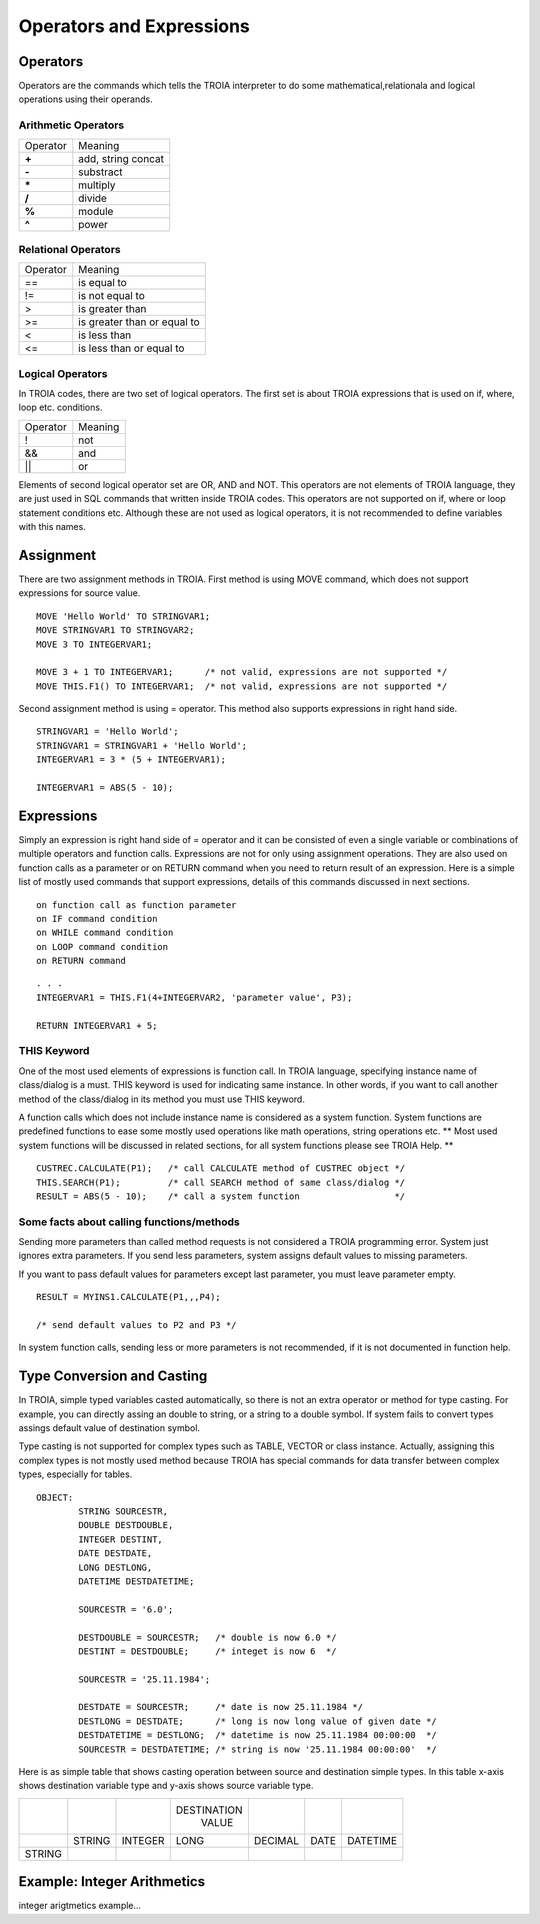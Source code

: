

=======================
Operators and Expressions
=======================

Operators
--------------------

Operators are the commands which tells the TROIA interpreter to do some mathematical,relationala and logical operations using their operands.

Arithmetic Operators
====================

+---------------+---------------------------------+
|   Operator    |   Meaning                       |
+---------------+---------------------------------+
|    **+**      |   add, string concat            |
+---------------+---------------------------------+
|    **-**      |   substract                     |
+---------------+---------------------------------+
|    **\***     |   multiply                      |
+---------------+---------------------------------+
|    **/**      |   divide                        |
+---------------+---------------------------------+
|    **%**      |   module                        |
+---------------+---------------------------------+
|    **^**      |   power                         |
+---------------+---------------------------------+


Relational Operators
====================

+---------------+---------------------------------+
|   Operator    |   Meaning                       |
+---------------+---------------------------------+
|      ==       |   is equal to                   |
+---------------+---------------------------------+
|      !=       |   is not equal to               |
+---------------+---------------------------------+
|      >        |   is greater than               |
+---------------+---------------------------------+
|      >=       |   is greater than or equal to   |
+---------------+---------------------------------+
|      <        |   is less than                  |
+---------------+---------------------------------+
|      <=       |   is less than or equal to      |
+---------------+---------------------------------+


Logical Operators
====================

In TROIA codes, there are two set of logical operators. The first set is about TROIA expressions that is used on if, where, loop etc. conditions.

+---------------+---------------------------------+
|   Operator    |   Meaning                       |
+---------------+---------------------------------+
|      !        |   not                           |
+---------------+---------------------------------+
|      &&       |   and                           |
+---------------+---------------------------------+
|      ||       |   or                            |
+---------------+---------------------------------+

Elements of second logical operator set are OR, AND and NOT. This operators are not elements of TROIA language, they are just used in SQL commands that written inside TROIA codes.
This operators are not supported on if, where or loop statement conditions etc. Although these are not used as logical operators, it is not recommended to define variables with this names.

Assignment
--------------------

There are two assignment methods in TROIA. First method is using MOVE command, which does not support expressions for source value.

::

	MOVE 'Hello World' TO STRINGVAR1;
	MOVE STRINGVAR1 TO STRINGVAR2;
	MOVE 3 TO INTEGERVAR1;
	
	MOVE 3 + 1 TO INTEGERVAR1;      /* not valid, expressions are not supported */
	MOVE THIS.F1() TO INTEGERVAR1;  /* not valid, expressions are not supported */
	


Second assignment method is using = operator. This method also supports expressions in right hand side.

::

	STRINGVAR1 = 'Hello World';
	STRINGVAR1 = STRINGVAR1 + 'Hello World';
	INTEGERVAR1 = 3 * (5 + INTEGERVAR1);
	
	INTEGERVAR1 = ABS(5 - 10);
	

Expressions
--------------------

Simply an expression is right hand side of = operator and it can be consisted of even a single variable or combinations of multiple operators and function calls.
Expressions are not for only using assignment operations. They are also used on function calls as a parameter or on RETURN command when you need to return result of an expression.	
Here is a simple list of mostly used commands that support expressions, details of this commands discussed in next sections.

::

	on function call as function parameter
	on IF command condition
	on WHILE command condition
	on LOOP command condition
	on RETURN command
	
::

	. . .
	INTEGERVAR1 = THIS.F1(4+INTEGERVAR2, 'parameter value', P3);
	
	RETURN INTEGERVAR1 + 5;


THIS Keyword
============================

One of the most used elements of expressions is function call. In TROIA language, specifying instance name of class/dialog is a must.
THIS keyword is used for indicating same instance. In other words, if you want to call another method of the class/dialog in its method you must use THIS keyword.

A function calls which does not include instance name is considered as a system function. System functions are predefined functions to ease some mostly used operations like math operations, string operations etc. 
** Most used system functions will be discussed in related sections, for all system functions please see TROIA Help. **

::
	
	CUSTREC.CALCULATE(P1);   /* call CALCULATE method of CUSTREC object */
	THIS.SEARCH(P1);         /* call SEARCH method of same class/dialog */
	RESULT = ABS(5 - 10);	 /* call a system function                  */
	

Some facts about calling functions/methods
==========================================

Sending more parameters than called method requests is not considered a TROIA programming error. System just ignores extra parameters. 
If you send less parameters, system assigns default values to missing parameters. 

If you want to pass default values for parameters except last parameter, you must leave parameter empty.

::

	RESULT = MYINS1.CALCULATE(P1,,,P4);
	
	/* send default values to P2 and P3 */

In system function calls, sending less or more parameters is not recommended, if it is not documented in function help.


Type Conversion and Casting
---------------------------

In TROIA, simple typed variables casted automatically, so there is not an extra operator or method for type casting. For example, you can directly assing an double to string, or a string to a double symbol.
If system fails to convert types assings default value of destination symbol.

Type casting is not supported for complex types such as TABLE, VECTOR or class instance. 
Actually, assigning this complex types is not mostly used method because TROIA has special commands for data transfer between complex types, especially for tables.

::

	OBJECT:
		STRING SOURCESTR,
		DOUBLE DESTDOUBLE,
		INTEGER DESTINT,
		DATE DESTDATE,
		LONG DESTLONG,
		DATETIME DESTDATETIME;
		
		SOURCESTR = '6.0';
		
		DESTDOUBLE = SOURCESTR;   /* double is now 6.0 */
		DESTINT = DESTDOUBLE;     /* integet is now 6  */
		
		SOURCESTR = '25.11.1984';
		
		DESTDATE = SOURCESTR;     /* date is now 25.11.1984 */
		DESTLONG = DESTDATE;      /* long is now long value of given date */
		DESTDATETIME = DESTLONG;  /* datetime is now 25.11.1984 00:00:00  */
		SOURCESTR = DESTDATETIME; /* string is now '25.11.1984 00:00:00'  */
		

Here is as simple table that shows casting operation between source and destination simple types.  In this table x-axis shows destination variable type and y-axis shows source variable type.

+----------+----------+----------+-------------+----------+----------+----------+
|          |          |          | DESTINATION |          |          |          |
|          |          |          |    VALUE    |          |          |          |
+----------+----------+----------+-------------+----------+----------+----------+
|          |  STRING  | INTEGER  | LONG        | DECIMAL  | DATE     | DATETIME |
|          |          |          |             |          |          |          |
+----------+----------+----------+-------------+----------+----------+----------+
| STRING   |          |          |             |          |          |          |
|          |          |          |             |          |          |          |
+----------+----------+----------+-------------+----------+----------+----------+
                       


Example: Integer Arithmetics
---------------------------

integer arigtmetics example...
